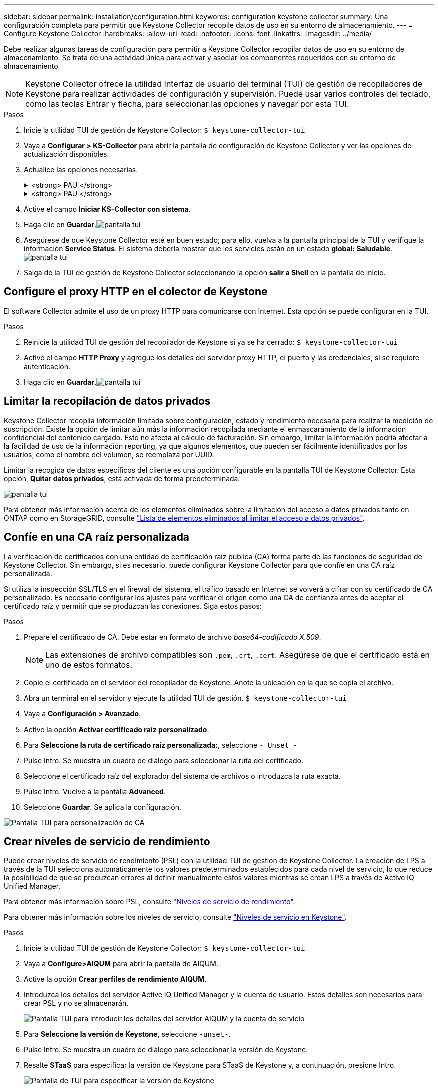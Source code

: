 ---
sidebar: sidebar 
permalink: installation/configuration.html 
keywords: configuration keystone collector 
summary: Una configuración completa para permitir que Keystone Collector recopile datos de uso en su entorno de almacenamiento. 
---
= Configure Keystone Collector
:hardbreaks:
:allow-uri-read: 
:nofooter: 
:icons: font
:linkattrs: 
:imagesdir: ../media/


[role="lead"]
Debe realizar algunas tareas de configuración para permitir a Keystone Collector recopilar datos de uso en su entorno de almacenamiento. Se trata de una actividad única para activar y asociar los componentes requeridos con su entorno de almacenamiento.


NOTE: Keystone Collector ofrece la utilidad Interfaz de usuario del terminal (TUI) de gestión de recopiladores de Keystone para realizar actividades de configuración y supervisión. Puede usar varios controles del teclado, como las teclas Entrar y flecha, para seleccionar las opciones y navegar por esta TUI.

.Pasos
. Inicie la utilidad TUI de gestión de Keystone Collector:
`$ keystone-collector-tui`
. Vaya a **Configurar > KS-Collector** para abrir la pantalla de configuración de Keystone Collector y ver las opciones de actualización disponibles.
. Actualice las opciones necesarias.
+
.<strong> PAU </strong>
[%collapsible]
====
** *Recopilar uso de ONTAP*: Esta opción permite la recopilación de datos de uso para ONTAP. Añada los detalles del servidor y la cuenta de servicio de Active IQ Unified Manager (Unified Manager).
** *Recopilar datos de rendimiento de ONTAP*: Esta opción permite la recopilación de datos de rendimiento para ONTAP. Esta opción está desactivada de forma predeterminada. Habilite esta opción si es necesario supervisar el rendimiento en su entorno para fines de acuerdo de nivel de servicio. Proporcione los detalles de la cuenta de usuario de la base de datos de Unified Manager. Para obtener información sobre cómo crear usuarios de bases de datos, consulte link:../installation/addl-req.html["Cree usuarios de Unified Manager"].
** *Eliminar datos privados*: Esta opción elimina datos privados específicos de los clientes y está activada de forma predeterminada. Para obtener información acerca de los datos que se excluyen de las métricas si esta opción está activada, consulte link:../installation/configuration.html#limit-collection-of-private-data["Limitar la recopilación de datos privados"].


====
+
.<strong> PAU </strong>
[%collapsible]
====
** *Recopilar uso de StorageGRID*: Esta opción permite recopilar los detalles de uso de los nodos. Añada la dirección del nodo StorageGRID y los detalles de usuario.
** *Eliminar datos privados*: Esta opción elimina datos privados específicos de los clientes y está activada de forma predeterminada. Para obtener información acerca de los datos que se excluyen de las métricas si esta opción está activada, consulte link:../installation/configuration.html#limit-collection-of-private-data["Limitar la recopilación de datos privados"].


====
. Active el campo **Iniciar KS-Collector con sistema**.
. Haga clic en **Guardar**.image:tui-1.png["pantalla tui"]
. Asegúrese de que Keystone Collector esté en buen estado; para ello, vuelva a la pantalla principal de la TUI y verifique la información **Service Status**. El sistema debería mostrar que los servicios están en un estado **global: Saludable**.image:tui-2.png["pantalla tui"]
. Salga de la TUI de gestión de Keystone Collector seleccionando la opción **salir a Shell** en la pantalla de inicio.




== Configure el proxy HTTP en el colector de Keystone

El software Collector admite el uso de un proxy HTTP para comunicarse con Internet. Esta opción se puede configurar en la TUI.

.Pasos
. Reinicie la utilidad TUI de gestión del recopilador de Keystone si ya se ha cerrado:
`$ keystone-collector-tui`
. Active el campo **HTTP Proxy** y agregue los detalles del servidor proxy HTTP, el puerto y las credenciales, si se requiere autenticación.
. Haga clic en **Guardar**.image:tui-3.png["pantalla tui"]




== Limitar la recopilación de datos privados

Keystone Collector recopila información limitada sobre configuración, estado y rendimiento necesaria para realizar la medición de suscripción. Existe la opción de limitar aún más la información recopilada mediante el enmascaramiento de la información confidencial del contenido cargado. Esto no afecta al cálculo de facturación. Sin embargo, limitar la información podría afectar a la facilidad de uso de la información reporting, ya que algunos elementos, que pueden ser fácilmente identificados por los usuarios, como el nombre del volumen, se reemplaza por UUID.

Limitar la recogida de datos específicos del cliente es una opción configurable en la pantalla TUI de Keystone Collector. Esta opción, *Quitar datos privados*, está activada de forma predeterminada.

image:tui-4.png["pantalla tui"]

Para obtener más información acerca de los elementos eliminados sobre la limitación del acceso a datos privados tanto en ONTAP como en StorageGRID, consulte link:../installation/data-collection.html["Lista de elementos eliminados al limitar el acceso a datos privados"].



== Confíe en una CA raíz personalizada

La verificación de certificados con una entidad de certificación raíz pública (CA) forma parte de las funciones de seguridad de Keystone Collector. Sin embargo, si es necesario, puede configurar Keystone Collector para que confíe en una CA raíz personalizada.

Si utiliza la inspección SSL/TLS en el firewall del sistema, el tráfico basado en Internet se volverá a cifrar con su certificado de CA personalizado. Es necesario configurar los ajustes para verificar el origen como una CA de confianza antes de aceptar el certificado raíz y permitir que se produzcan las conexiones. Siga estos pasos:

.Pasos
. Prepare el certificado de CA. Debe estar en formato de archivo _base64-codificado X.509_.
+

NOTE: Las extensiones de archivo compatibles son `.pem`, `.crt`, `.cert`. Asegúrese de que el certificado está en uno de estos formatos.

. Copie el certificado en el servidor del recopilador de Keystone. Anote la ubicación en la que se copia el archivo.
. Abra un terminal en el servidor y ejecute la utilidad TUI de gestión.
`$ keystone-collector-tui`
. Vaya a *Configuración > Avanzado*.
. Active la opción *Activar certificado raíz personalizado*.
. Para *Seleccione la ruta de certificado raíz personalizada:*, seleccione `- Unset -`
. Pulse Intro. Se muestra un cuadro de diálogo para seleccionar la ruta del certificado.
. Seleccione el certificado raíz del explorador del sistema de archivos o introduzca la ruta exacta.
. Pulse Intro. Vuelve a la pantalla *Advanced*.
. Seleccione *Guardar*. Se aplica la configuración.


image:kc-custom-ca.png["Pantalla TUI para personalización de CA"]



== Crear niveles de servicio de rendimiento

Puede crear niveles de servicio de rendimiento (PSL) con la utilidad TUI de gestión de Keystone Collector. La creación de LPS a través de la TUI selecciona automáticamente los valores predeterminados establecidos para cada nivel de servicio, lo que reduce la posibilidad de que se produzcan errores al definir manualmente estos valores mientras se crean LPS a través de Active IQ Unified Manager.

Para obtener más información sobre PSL, consulte link:https://docs.netapp.com/us-en/active-iq-unified-manager/storage-mgmt/concept_manage_performance_service_levels.html["Niveles de servicio de rendimiento"^].

Para obtener más información sobre los niveles de servicio, consulte link:https://docs.netapp.com/us-en/keystone-staas/concepts/service-levels.html#service-levels-for-file-and-block-storage["Niveles de servicio en Keystone"^].

.Pasos
. Inicie la utilidad TUI de gestión de Keystone Collector:
`$ keystone-collector-tui`
. Vaya a *Configure>AIQUM* para abrir la pantalla de AIQUM.
. Active la opción *Crear perfiles de rendimiento AIQUM*.
. Introduzca los detalles del servidor Active IQ Unified Manager y la cuenta de usuario. Estos detalles son necesarios para crear PSL y no se almacenarán.
+
image:qos-account-details-1.png["Pantalla TUI para introducir los detalles del servidor AIQUM y la cuenta de servicio"]

. Para *Seleccione la versión de Keystone*, seleccione `-unset-`.
. Pulse Intro. Se muestra un cuadro de diálogo para seleccionar la versión de Keystone.
. Resalte *STaaS* para especificar la versión de Keystone para STaaS de Keystone y, a continuación, presione Intro.
+
image:qos-STaaS-selection-2.png["Pantalla de TUI para especificar la versión de Keystone"]

+

NOTE: Puedes resaltar la opción *KFS* para los servicios de suscripción de Keystone versión 1. Los servicios de suscripción de Keystone son diferentes de STaaS de Keystone en los niveles de servicio constituyentes, ofertas de servicio y principios de facturación. Para obtener más información, consulte link:https://docs.netapp.com/us-en/keystone-staas/subscription-services-v1.html["Servicios de suscripción Keystone | Versión 1"^].

. Todos los niveles de servicio de Keystone compatibles se mostrarán dentro de la opción *Seleccionar niveles de servicio de Keystone* para la versión de Keystone especificada. Habilite los niveles de servicio que desee en la lista.
+
image:qos-STaaS-selection-3.png["Pantalla de TUI para mostrar todos los niveles de servicio de Keystone compatibles"]

+

NOTE: Puede seleccionar varios niveles de servicio simultáneamente para crear PSL.

. Seleccione *Guardar* y presione Intro. Se crearán niveles de servicio de rendimiento.
+
Puedes ver las PSL creadas, como Premium-KS-STaaS para STaaS o Extreme KFS para KFS, en la página *Niveles de servicio de rendimiento* en Active IQ Unified Manager. Si las PSL creadas no cumplen con sus requisitos, puede modificar las PSL para satisfacer sus necesidades. Para obtener más información, consulte link:https://docs.netapp.com/us-en/active-iq-unified-manager/storage-mgmt/task_create_and_edit_psls.html["Creación y edición de niveles de servicio de rendimiento"^].

+
image:qos-performance-sl.png["Captura de pantalla de la interfaz de usuario para mostrar las políticas de AQoS creadas"]




TIP: Si ya existe un PSL para el nivel de servicio seleccionado en el servidor de Active IQ Unified Manager especificado, no podrá volver a crearlo. Si intenta hacerlo, recibirá un mensaje de error. image:qos-failed-policy-1.png["Pantalla de TUI para mostrar el mensaje de error para la creación de políticas"]
